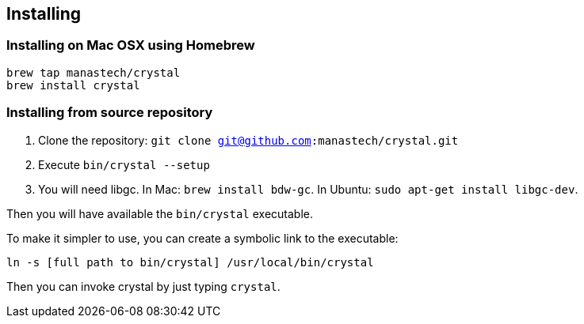 == Installing

=== Installing on Mac OSX using Homebrew

[source,sh]
-----------
brew tap manastech/crystal
brew install crystal
-----------

=== Installing from source repository

  1. Clone the repository: `git clone git@github.com:manastech/crystal.git`
  2. Execute `bin/crystal --setup`
  3. You will need libgc. In Mac: `brew install bdw-gc`. In Ubuntu: `sudo apt-get install libgc-dev`.

Then you will have available the `bin/crystal` executable.

To make it simpler to use, you can create a symbolic link to the executable:

[source,sh]
-----------
ln -s [full path to bin/crystal] /usr/local/bin/crystal
-----------

Then you can invoke crystal by just typing `crystal`.

